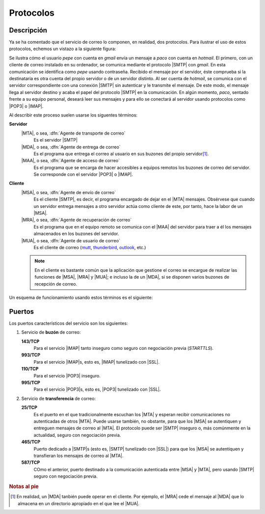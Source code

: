 Protocolos
==========

Descripción
-----------
Ya se ha comentado que el servicio de correo lo componen, en realidad, dos
protocolos. Para ilustrar el uso de estos protocolos, echemos un vistazo a la
siguiente figura:

.. image:: files/smtp.jpg

Se ilustra cómo el usuario *pepe* con cuenta en *gmail* envía un mensaje a
*paco* con cuenta en *hotmail*. El primero, con un cliente de correo instalado
en su ordenador, se comunica mediante el protocolo |SMTP| con *gmail*. En esta
comunicación se identifica como *pepe* usando contraseña. Recibido el mensaje
por el servidor, éste comprueba si la destinataria es otra cuenta del propio
servidor o de un servidor distinto. Al ser cuenta de *hotmail*, se comunica con
el servidor correspondiente con una conexión |SMTP| sin autenticar y le
transmite el mensaje. De este modo, el mensaje llega al servidor destino y acaba
el papel del protocolo |SMTP| en la comunicación. En algún momento, *paco*,
sentado frente a su equipo personal, deseará leer sus mensajes y para ello se
conectará al servidor usando protocolos como |POP3| o |IMAP|.

.. _agentes-correo:

Al describir este proceso suelen usarse los siguentes términos:

**Servidor**
   |MTA|, o sea, :dfn:`Agente de transporte de correo`
      Es el servidor |SMTP|
      
   |MDA|, o sea, :dfn:`Agente de entrega de correo`
      Es el programa que entrega el correo al usuario en sus buzones del propio
      servidor\ [#]_.
   |MAA|, o sea, :dfn:`Agente de acceso de correo`
      Es el programa que se encarga de hacer accesibles a equipos remotos los
      buzones de correo del servidor. Se corresponde con el servidor |POP3| o
      |IMAP|.

**Cliente**
   |MSA|, o sea, :dfn:`Agente de envío de correo`
      Es el cliente |SMTP|, es decir, el programa encargado de dejar en el |MTA|
      mensajes. Obsérvese que cuando un servidor entrega mensajes a otro servidor
      actúa como cliente de este, por tanto, hace la labor de un |MSA|.
   |MRA|, o sea, :dfn:`Agente de recuperación de correo`
      Es el programa que en el equipo remoto se comunica con el |MAA|
      del servidor para traer a él los mensajes almacenados en los buzones del
      servidor.
   |MUA|, o sea, :dfn:`Agente de usuario de correo`
      Es el cliente de correo (`mutt <http://www.mutt.org>`_, `thunderbird
      <https://www.thunderbird.net/es-ES/>`_, `outlook
      <https://es.wikipedia.org/wiki/Microsoft_Outlook>`_, etc.)

   .. note:: En el cliente es bastante común que la aplicación que gestione el correo se
      encargue de realizar las funciones de |MSA|, |MRA| y |MUA|; e incluso la
      de un |MDA|, si se disponen varios buzones de recepción de correo.

Un esquema de funcionamiento usando estos términos es el siguiente:

.. image:: files/dia-mua.png

.. _smtp-proto-puertos:

Puertos
-------
Los puertos característicos del servicio son los siguientes:

#. Servicio de **buzón** de correo:

   **143/TCP**
      Para el servicio |IMAP| tanto inseguro como seguro con negociación previa
      (*STARTTLS*).

   **993/TCP**
      Para el servicio |IMAP|\ s, esto es, |IMAP| tunelizado con |SSL|.

   **110/TCP**
      Para el servicio |POP3| inseguro.

   **995/TCP**
      Para el servicio |POP3|\ s, esto es, |POP3| tunelizado con |SSL|.

#. Servicio de **transferencia** de correo:

   **25/TCP**
      Es el puerto en el que tradicionalmente escuchan los |MTA| y esperan
      recibir comunicaciones no autenticadas de otros |MTA|. Puede usarse
      también, no obstante, para que los |MSA| se autentiquen y entreguen
      mensajes de correo al |MTA|. El protocolo puede ser |SMTP| inseguro o, más
      comúnmente en la actualidad, seguro con negociación previa.

   **465/TCP**
      Puerto dedicado a |SMTP|\ s (esto es, |SMTP| tunelizado con |SSL|) para
      que los |MSA| se autentiquen y transfieran los mensajes de correo al
      |MTA|.

   **587/TCP**
      COmo el anterior, puerto destinado a la comunicación autenticada entre
      |MSA| y |MTA|, pero usando |SMTP| seguro con negociación previa.

.. rubric:: Notas al pie

.. [#] En realidad, un |MDA| tanbién puede operar en el cliente. Por ejemplo,
   el |MRA| cede el mensaje al |MDA| que lo almacena en un directorio apropiado
   en el que lee el |MUA|.

.. |POP3| replace:: :abbr:`POP3 (Post Office Protocol v3)`
.. |MTA| replace:: :abbr:`MTA (Mail Transport Agent)`
.. |MUA| replace:: :abbr:`MUA (Mail User Agent)`
.. |MDA| replace:: :abbr:`MDA (Mail Delivery Agent)`
.. |MAA| replace:: :abbr:`MAA (Mail Access Agent)`
.. |MRA| replace:: :abbr:`MRA (Mail Retrieval Agent)`
.. |MSA| replace:: :abbr:`MSA (Mail Submission Agent)`
.. |SSL| replace:: :abbr:`SSL (Secure Sockets Layer)`
